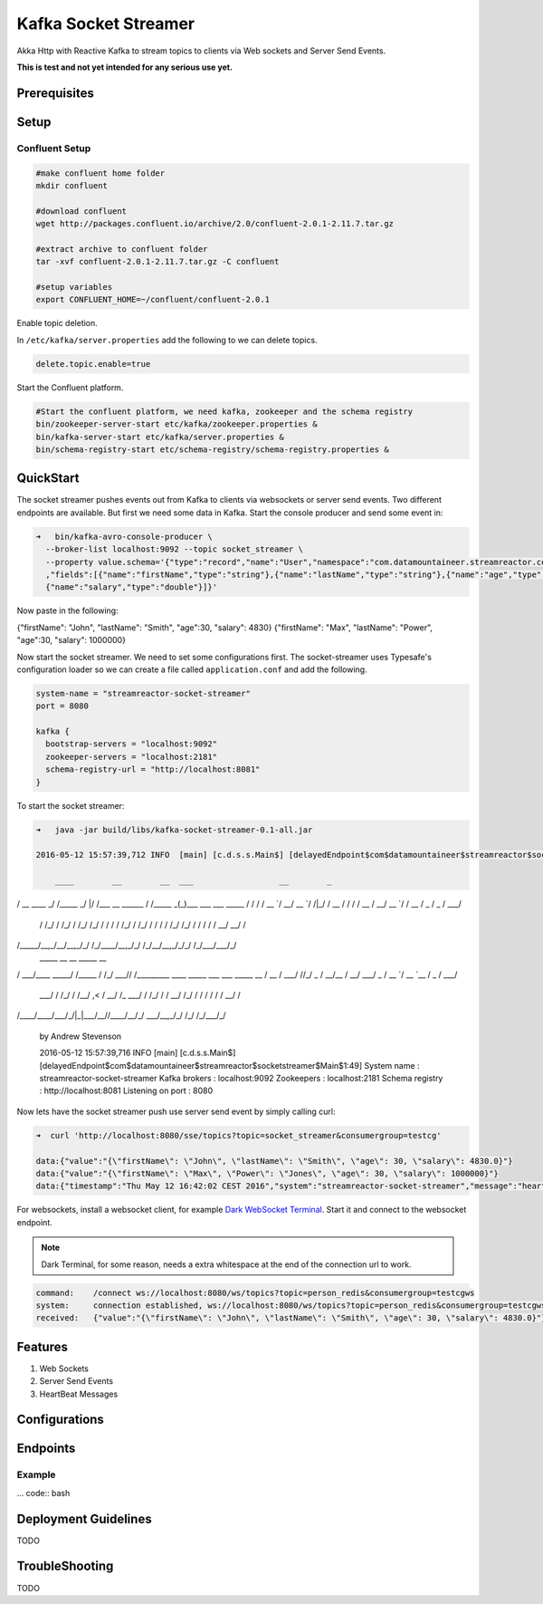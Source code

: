 Kafka Socket Streamer
=====================

Akka Http with Reactive Kafka to stream topics to clients via Web sockets and Server Send Events.

**This is test and not yet intended for any serious use yet.**

Prerequisites
-------------


Setup
-----

Confluent Setup
~~~~~~~~~~~~~~~

.. code:: bash

    #make confluent home folder
    mkdir confluent

    #download confluent
    wget http://packages.confluent.io/archive/2.0/confluent-2.0.1-2.11.7.tar.gz

    #extract archive to confluent folder
    tar -xvf confluent-2.0.1-2.11.7.tar.gz -C confluent

    #setup variables
    export CONFLUENT_HOME=~/confluent/confluent-2.0.1

Enable topic deletion.

In ``/etc/kafka/server.properties`` add the following to we can delete
topics.

.. code:: bash

    delete.topic.enable=true

Start the Confluent platform.

.. code:: bash

    #Start the confluent platform, we need kafka, zookeeper and the schema registry
    bin/zookeeper-server-start etc/kafka/zookeeper.properties &
    bin/kafka-server-start etc/kafka/server.properties &
    bin/schema-registry-start etc/schema-registry/schema-registry.properties &

QuickStart
--------------

The socket streamer pushes events out from Kafka to clients via websockets or server send events. Two different endpoints
are available. But first we need some data in Kafka. Start the console producer and send some event in:

.. code:: bash

    ➜   bin/kafka-avro-console-producer \
      --broker-list localhost:9092 --topic socket_streamer \
      --property value.schema='{"type":"record","name":"User","namespace":"com.datamountaineer.streamreactor.connect.redis"
      ,"fields":[{"name":"firstName","type":"string"},{"name":"lastName","type":"string"},{"name":"age","type":"int"},
      {"name":"salary","type":"double"}]}'


Now paste in the following:

.. code:: bash

{"firstName": "John", "lastName": "Smith", "age":30, "salary": 4830}
{"firstName": "Max", "lastName": "Power", "age":30, "salary": 1000000}


Now start the socket streamer. We need to set some configurations first. The socket-streamer uses Typesafe's configuration
loader so we can create a file called ``application.conf`` and add the following.

.. code:: bash

    system-name = "streamreactor-socket-streamer"
    port = 8080

    kafka {
      bootstrap-servers = "localhost:9092"
      zookeeper-servers = "localhost:2181"
      schema-registry-url = "http://localhost:8081"
    }

To start the socket streamer:

.. code:: bash

    ➜   java -jar build/libs/kafka-socket-streamer-0.1-all.jar

    2016-05-12 15:57:39,712 INFO  [main] [c.d.s.s.Main$] [delayedEndpoint$com$datamountaineer$streamreactor$socketstreamer$Main$1:32]

        ____        __        __  ___                  __        _
/ __ \____ _/ /_____ _/  |/  /___  __  ______  / /_____ _(_)___  ___  ___  _____
/ / / / __ `/ __/ __ `/ /|_/ / __ \/ / / / __ \/ __/ __ `/ / __ \/ _ \/ _ \/ ___/
     / /_/ / /_/ / /_/ /_/ / /  / / /_/ / /_/ / / / / /_/ /_/ / / / / /  __/  __/ /
/_____/\__,_/\__/\__,_/_/  /_/\____/\__,_/_/ /_/\__/\__,_/_/_/ /_/\___/\___/_/
      _____            __        __  _____ __
/ ___/____  _____/ /_____  / /_/ ___// /_________  ____ _____ ___  ___  _____
\__ \/ __ \/ ___/ //_/ _ \/ __/\__ \/ __/ ___/ _ \/ __ `/ __ `__ \/ _ \/ ___/
     ___/ / /_/ / /__/ ,< /  __/ /_ ___/ / /_/ /  /  __/ /_/ / / / / / /  __/ /
/____/\____/\___/_/|_|\___/\__//____/\__/_/   \___/\__,_/_/ /_/ /_/\___/_/

    by Andrew Stevenson

    2016-05-12 15:57:39,716 INFO  [main] [c.d.s.s.Main$] [delayedEndpoint$com$datamountaineer$streamreactor$socketstreamer$Main$1:49]
    System name      : streamreactor-socket-streamer
    Kafka brokers    : localhost:9092
    Zookeepers       : localhost:2181
    Schema registry  : http://localhost:8081
    Listening on port : 8080



Now lets have the socket streamer push use server send event by simply calling curl:

.. code:: bash

    ➜  curl 'http://localhost:8080/sse/topics?topic=socket_streamer&consumergroup=testcg'

    data:{"value":"{\"firstName\": \"John\", \"lastName\": \"Smith\", \"age\": 30, \"salary\": 4830.0}"}
    data:{"value":"{\"firstName\": \"Max\", \"Power\": \"Jones\", \"age\": 30, \"salary\": 1000000}"}
    data:{"timestamp":"Thu May 12 16:42:02 CEST 2016","system":"streamreactor-socket-streamer","message":"heartbeat"}

For websockets, install a websocket client, for example `Dark WebSocket Terminal <http://tinyurl.com/nqc9s3c>`_. Start
it and connect to the websocket endpoint.

.. note:: Dark Terminal, for some reason, needs a extra whitespace at the end of the connection url to work.

.. code:: bash

    command:	/connect ws://localhost:8080/ws/topics?topic=person_redis&consumergroup=testcgws
    system:	connection established, ws://localhost:8080/ws/topics?topic=person_redis&consumergroup=testcgws
    received:	{"value":"{\"firstName\": \"John\", \"lastName\": \"Smith\", \"age\": 30, \"salary\": 4830.0}"}


Features
--------

1. Web Sockets
2. Server Send Events
3. HeartBeat Messages

Configurations
--------------

Endpoints
---------

Example
~~~~~~~

... code:: bash


Deployment Guidelines
---------------------

TODO

TroubleShooting
---------------

TODO
